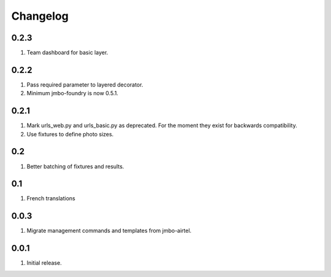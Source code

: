 Changelog
=========

0.2.3
-----
#. Team dashboard for basic layer.

0.2.2
-----
#. Pass required parameter to layered decorator.
#. Minimum jmbo-foundry is now 0.5.1.

0.2.1
-----
#. Mark urls_web.py and urls_basic.py as deprecated. For the moment they exist for backwards compatibility.
#. Use fixtures to define photo sizes.

0.2
---
#. Better batching of fixtures and results.

0.1
---
#. French translations

0.0.3
-----
#. Migrate management commands and templates from jmbo-airtel.

0.0.1
-----
#. Initial release.

